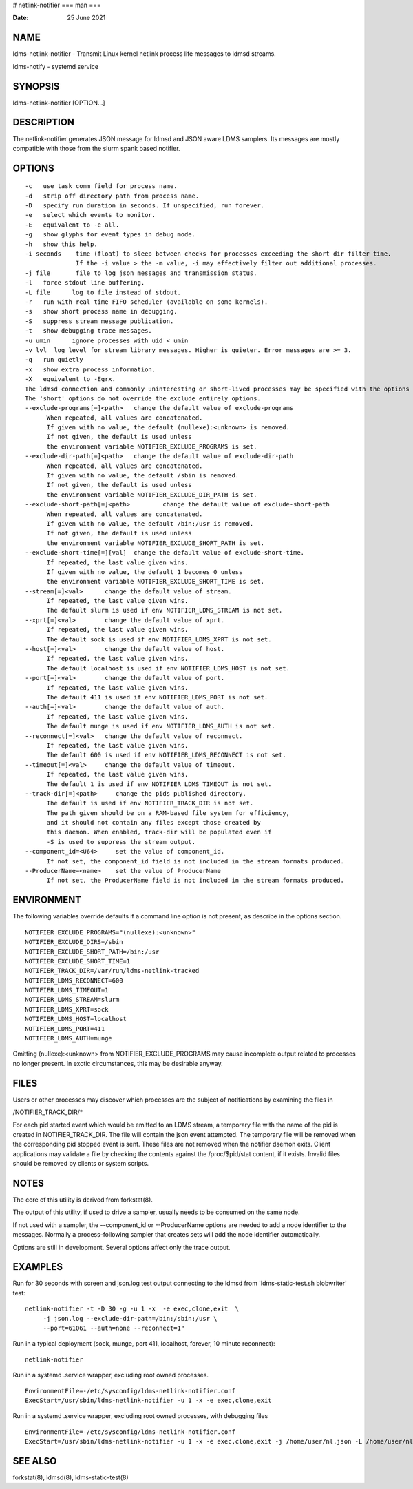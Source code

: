 # netlink-notifier
===
man
===

:Date:   25 June 2021

NAME
====

ldms-netlink-notifier - Transmit Linux kernel netlink process life
messages to ldmsd streams.

ldms-notify - systemd service

SYNOPSIS
========

ldms-netlink-notifier [OPTION...]

DESCRIPTION
===========

The netlink-notifier generates JSON message for ldmsd and JSON aware
LDMS samplers. Its messages are mostly compatible with those from the
slurm spank based notifier.

OPTIONS
=======

::

   -c	use task comm field for process name.
   -d	strip off directory path from process name.
   -D	specify run duration in seconds. If unspecified, run forever.
   -e	select which events to monitor.
   -E	equivalent to -e all.
   -g	show glyphs for event types in debug mode.
   -h	show this help.
   -i seconds	 time (float) to sleep between checks for processes exceeding the short dir filter time.
   		 If the -i value > the -m value, -i may effectively filter out additional processes.
   -j file	 file to log json messages and transmission status.
   -l	force stdout line buffering.
   -L file	log to file instead of stdout.
   -r	run with real time FIFO scheduler (available on some kernels).
   -s	show short process name in debugging.
   -S	suppress stream message publication.
   -t	show debugging trace messages.
   -u umin	ignore processes with uid < umin
   -v lvl  log level for stream library messages. Higher is quieter. Error messages are >= 3.
   -q	run quietly
   -x	show extra process information.
   -X	equivalent to -Egrx.
   The ldmsd connection and commonly uninteresting or short-lived processes may be specified with the options or environment variables below.
   The 'short' options do not override the exclude entirely options.
   --exclude-programs[=]<path>	 change the default value of exclude-programs
   	 When repeated, all values are concatenated.
   	 If given with no value, the default (nullexe):<unknown> is removed.
   	 If not given, the default is used unless
   	 the environment variable NOTIFIER_EXCLUDE_PROGRAMS is set.
   --exclude-dir-path[=]<path>	 change the default value of exclude-dir-path
   	 When repeated, all values are concatenated.
   	 If given with no value, the default /sbin is removed.
   	 If not given, the default is used unless
   	 the environment variable NOTIFIER_EXCLUDE_DIR_PATH is set.
   --exclude-short-path[=]<path>	 change the default value of exclude-short-path
   	 When repeated, all values are concatenated.
   	 If given with no value, the default /bin:/usr is removed.
   	 If not given, the default is used unless
   	 the environment variable NOTIFIER_EXCLUDE_SHORT_PATH is set.
   --exclude-short-time[=][val]	 change the default value of exclude-short-time.
   	 If repeated, the last value given wins.
   	 If given with no value, the default 1 becomes 0 unless
   	 the environment variable NOTIFIER_EXCLUDE_SHORT_TIME is set.
   --stream[=]<val>	 change the default value of stream.
   	 If repeated, the last value given wins.
   	 The default slurm is used if env NOTIFIER_LDMS_STREAM is not set.
   --xprt[=]<val>	 change the default value of xprt.
   	 If repeated, the last value given wins.
   	 The default sock is used if env NOTIFIER_LDMS_XPRT is not set.
   --host[=]<val>	 change the default value of host.
   	 If repeated, the last value given wins.
   	 The default localhost is used if env NOTIFIER_LDMS_HOST is not set.
   --port[=]<val>	 change the default value of port.
   	 If repeated, the last value given wins.
   	 The default 411 is used if env NOTIFIER_LDMS_PORT is not set.
   --auth[=]<val>	 change the default value of auth.
   	 If repeated, the last value given wins.
   	 The default munge is used if env NOTIFIER_LDMS_AUTH is not set.
   --reconnect[=]<val>	 change the default value of reconnect.
   	 If repeated, the last value given wins.
   	 The default 600 is used if env NOTIFIER_LDMS_RECONNECT is not set.
   --timeout[=]<val>	 change the default value of timeout.
   	 If repeated, the last value given wins.
   	 The default 1 is used if env NOTIFIER_LDMS_TIMEOUT is not set.
   --track-dir[=]<path>     change the pids published directory.
   	 The default is used if env NOTIFIER_TRACK_DIR is not set.
   	 The path given should be on a RAM-based file system for efficiency,
   	 and it should not contain any files except those created by
   	 this daemon. When enabled, track-dir will be populated even if
   	 -S is used to suppress the stream output.
   --component_id=<U64>     set the value of component_id.
   	 If not set, the component_id field is not included in the stream formats produced.
   --ProducerName=<name>    set the value of ProducerName
   	 If not set, the ProducerName field is not included in the stream formats produced.

ENVIRONMENT
===========

The following variables override defaults if a command line option is
not present, as describe in the options section.

::

   NOTIFIER_EXCLUDE_PROGRAMS="(nullexe):<unknown>"
   NOTIFIER_EXCLUDE_DIRS=/sbin
   NOTIFIER_EXCLUDE_SHORT_PATH=/bin:/usr
   NOTIFIER_EXCLUDE_SHORT_TIME=1
   NOTIFIER_TRACK_DIR=/var/run/ldms-netlink-tracked
   NOTIFIER_LDMS_RECONNECT=600
   NOTIFIER_LDMS_TIMEOUT=1
   NOTIFIER_LDMS_STREAM=slurm
   NOTIFIER_LDMS_XPRT=sock
   NOTIFIER_LDMS_HOST=localhost
   NOTIFIER_LDMS_PORT=411
   NOTIFIER_LDMS_AUTH=munge

Omitting (nullexe):<unknown> from NOTIFIER_EXCLUDE_PROGRAMS may cause
incomplete output related to processes no longer present. In exotic
circumstances, this may be desirable anyway.

FILES
=====

Users or other processes may discover which processes are the subject of
notifications by examining the files in

/NOTIFIER_TRACK_DIR/\*

For each pid started event which would be emitted to an LDMS stream, a
temporary file with the name of the pid is created in
NOTIFIER_TRACK_DIR. The file will contain the json event attempted. The
temporary file will be removed when the corresponding pid stopped event
is sent. These files are not removed when the notifier daemon exits.
Client applications may validate a file by checking the contents against
the /proc/$pid/stat content, if it exists. Invalid files should be
removed by clients or system scripts.

NOTES
=====

The core of this utility is derived from forkstat(8).

The output of this utility, if used to drive a sampler, usually needs to
be consumed on the same node.

If not used with a sampler, the --component_id or --ProducerName options
are needed to add a node identifier to the messages. Normally a
process-following sampler that creates sets will add the node identifier
automatically.

Options are still in development. Several options affect only the trace
output.

EXAMPLES
========

Run for 30 seconds with screen and json.log test output connecting to
the ldmsd from 'ldms-static-test.sh blobwriter' test:

::

   netlink-notifier -t -D 30 -g -u 1 -x  -e exec,clone,exit  \
   	-j json.log --exclude-dir-path=/bin:/sbin:/usr \
   	--port=61061 --auth=none --reconnect=1"

Run in a typical deployment (sock, munge, port 411, localhost, forever,
10 minute reconnect):

::

   netlink-notifier

Run in a systemd .service wrapper, excluding root owned processes.

::

   EnvironmentFile=-/etc/sysconfig/ldms-netlink-notifier.conf
   ExecStart=/usr/sbin/ldms-netlink-notifier -u 1 -x -e exec,clone,exit

Run in a systemd .service wrapper, excluding root owned processes, with
debugging files

::

   EnvironmentFile=-/etc/sysconfig/ldms-netlink-notifier.conf
   ExecStart=/usr/sbin/ldms-netlink-notifier -u 1 -x -e exec,clone,exit -j /home/user/nl.json -L /home/user/nl.log -t --ProducerName=%H

SEE ALSO
========

forkstat(8), ldmsd(8), ldms-static-test(8)
